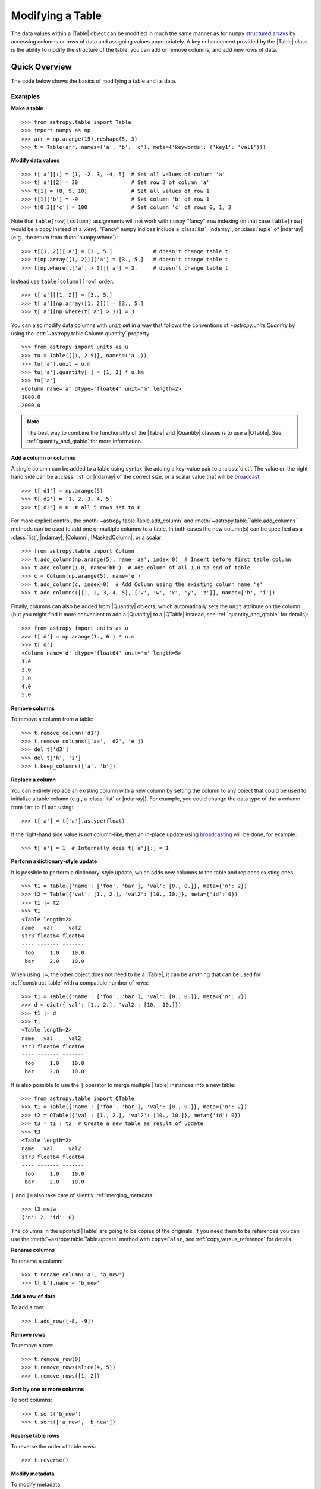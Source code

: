 .. _modify_table:

Modifying a Table
*****************

The data values within a |Table| object can be modified in much the same manner
as for ``numpy`` `structured arrays
<https://numpy.org/doc/stable/user/basics.rec.html>`_ by accessing columns or
rows of data and assigning values appropriately. A key enhancement provided by
the |Table| class is the ability to modify the structure of the table: you can
add or remove columns, and add new rows of data.

Quick Overview
==============

The code below shows the basics of modifying a table and its data.

Examples
--------

.. EXAMPLE START: Making a Table and Modifying Data

**Make a table**
::

  >>> from astropy.table import Table
  >>> import numpy as np
  >>> arr = np.arange(15).reshape(5, 3)
  >>> t = Table(arr, names=('a', 'b', 'c'), meta={'keywords': {'key1': 'val1'}})

**Modify data values**
::

  >>> t['a'][:] = [1, -2, 3, -4, 5]  # Set all values of column 'a'
  >>> t['a'][2] = 30                 # Set row 2 of column 'a'
  >>> t[1] = (8, 9, 10)              # Set all values of row 1
  >>> t[1]['b'] = -9                 # Set column 'b' of row 1
  >>> t[0:3]['c'] = 100              # Set column 'c' of rows 0, 1, 2

Note that ``table[row][column]`` assignments will not work with ``numpy``
"fancy" ``row`` indexing (in that case ``table[row]`` would be a *copy* instead
of a *view*). "Fancy" ``numpy`` indices include a :class:`list`, |ndarray|, or
:class:`tuple` of |ndarray| (e.g., the return from :func:`numpy.where`)::

  >>> t[[1, 2]]['a'] = [3., 5.]             # doesn't change table t
  >>> t[np.array([1, 2])]['a'] = [3., 5.]   # doesn't change table t
  >>> t[np.where(t['a'] > 3)]['a'] = 3.     # doesn't change table t

Instead use ``table[column][row]`` order::

  >>> t['a'][[1, 2]] = [3., 5.]
  >>> t['a'][np.array([1, 2])] = [3., 5.]
  >>> t['a'][np.where(t['a'] > 3)] = 3.

You can also modify data columns with ``unit`` set in a way that follows
the conventions of `~astropy.units.Quantity` by using the
:attr:`~astropy.table.Column.quantity` property::

  >>> from astropy import units as u
  >>> tu = Table([[1, 2.5]], names=('a',))
  >>> tu['a'].unit = u.m
  >>> tu['a'].quantity[:] = [1, 2] * u.km
  >>> tu['a']
  <Column name='a' dtype='float64' unit='m' length=2>
  1000.0
  2000.0

.. note::

  The best way to combine the functionality of the |Table| and |Quantity|
  classes is to use a |QTable|. See :ref:`quantity_and_qtable` for more
  information.

.. EXAMPLE END

**Add a column or columns**

.. EXAMPLE START: Adding Columns to Tables

A single column can be added to a table using syntax like adding a key-value
pair to a :class:`dict`. The value on the right hand side can be a
:class:`list` or |ndarray| of the correct size, or a scalar value that will be
`broadcast <https://numpy.org/doc/stable/user/basics.broadcasting.html>`_::

  >>> t['d1'] = np.arange(5)
  >>> t['d2'] = [1, 2, 3, 4, 5]
  >>> t['d3'] = 6  # all 5 rows set to 6

For more explicit control, the :meth:`~astropy.table.Table.add_column` and
:meth:`~astropy.table.Table.add_columns` methods can be used to add one or
multiple columns to a table. In both cases the new column(s) can be specified as
a :class:`list`, |ndarray|, |Column|, |MaskedColumn|, or a scalar::

  >>> from astropy.table import Column
  >>> t.add_column(np.arange(5), name='aa', index=0)  # Insert before first table column
  >>> t.add_column(1.0, name='bb')  # Add column of all 1.0 to end of table
  >>> c = Column(np.arange(5), name='e')
  >>> t.add_column(c, index=0)  # Add Column using the existing column name 'e'
  >>> t.add_columns([[1, 2, 3, 4, 5], ['v', 'w', 'x', 'y', 'z']], names=['h', 'i'])

Finally, columns can also be added from |Quantity| objects, which automatically
sets the ``unit`` attribute on the column (but you might find it more
convenient to add a |Quantity| to a |QTable| instead, see
:ref:`quantity_and_qtable` for details)::

  >>> from astropy import units as u
  >>> t['d'] = np.arange(1., 6.) * u.m
  >>> t['d']
  <Column name='d' dtype='float64' unit='m' length=5>
  1.0
  2.0
  3.0
  4.0
  5.0

.. EXAMPLE END

**Remove columns**

.. EXAMPLE START: Removing Columns from Tables

To remove a column from a table::

  >>> t.remove_column('d1')
  >>> t.remove_columns(['aa', 'd2', 'e'])
  >>> del t['d3']
  >>> del t['h', 'i']
  >>> t.keep_columns(['a', 'b'])

.. EXAMPLE END

**Replace a column**

.. EXAMPLE START: Replacing Columns in Tables

You can entirely replace an existing column with a new column by setting the
column to any object that could be used to initialize a table column (e.g.,  a
:class:`list` or |ndarray|). For example, you could change the data type of the
``a`` column from ``int`` to ``float`` using::

  >>> t['a'] = t['a'].astype(float)

If the right-hand side value is not column-like, then an in-place update using
`broadcasting <https://numpy.org/doc/stable/user/basics.broadcasting.html>`_
will be done, for example::

  >>> t['a'] = 1  # Internally does t['a'][:] = 1

.. EXAMPLE END

**Perform a dictionary-style update**

It is possible to perform a dictionary-style update, which adds new columns to
the table and replaces existing ones::

  >>> t1 = Table({'name': ['foo', 'bar'], 'val': [0., 0.]}, meta={'n': 2})
  >>> t2 = Table({'val': [1., 2.], 'val2': [10., 10.]}, meta={'id': 0})
  >>> t1 |= t2
  >>> t1
  <Table length=2>
  name   val     val2
  str3 float64 float64
  ---- ------- -------
   foo     1.0    10.0
   bar     2.0    10.0

When using ``|=``, the other object does not need to be a |Table|, it can be
anything that can be used for :ref:`construct_table` with a compatible number
of rows::

  >>> t1 = Table({'name': ['foo', 'bar'], 'val': [0., 0.]}, meta={'n': 2})
  >>> d = dict({'val': [1., 2.], 'val2': [10., 10.]})
  >>> t1 |= d
  >>> t1
  <Table length=2>
  name   val     val2
  str3 float64 float64
  ---- ------- -------
   foo     1.0    10.0
   bar     2.0    10.0

It is also possible to use the ``|`` operator to merge multiple |Table| instances
into a new table::

  >>> from astropy.table import QTable
  >>> t1 = Table({'name': ['foo', 'bar'], 'val': [0., 0.]}, meta={'n': 2})
  >>> t2 = QTable({'val': [1., 2.], 'val2': [10., 10.]}, meta={'id': 0})
  >>> t3 = t1 | t2  # Create a new table as result of update
  >>> t3
  <Table length=2>
  name   val     val2
  str3 float64 float64
  ---- ------- -------
   foo     1.0    10.0
   bar     2.0    10.0

``|`` and ``|=`` also take care of silently :ref:`merging_metadata`::

  >>> t3.meta
  {'n': 2, 'id': 0}

The columns in the updated |Table| are going to be copies of the originals. If
you need them to be references you can use the
:meth:`~astropy.table.Table.update` method with ``copy=False``, see :ref:`copy_versus_reference`
for details.

**Rename columns**

.. EXAMPLE START: Renaming Columns in Tables

To rename a column::

  >>> t.rename_column('a', 'a_new')
  >>> t['b'].name = 'b_new'

.. EXAMPLE END

**Add a row of data**

.. EXAMPLE START: Adding a Row of Data to a Table

To add a row::

  >>> t.add_row([-8, -9])

.. EXAMPLE END

**Remove rows**

.. EXAMPLE START: Removing Rows of Data from Tables

To remove a row::

  >>> t.remove_row(0)
  >>> t.remove_rows(slice(4, 5))
  >>> t.remove_rows([1, 2])

.. EXAMPLE END

**Sort by one or more columns**

.. EXAMPLE START: Sorting Columns in Tables

To sort columns::

  >>> t.sort('b_new')
  >>> t.sort(['a_new', 'b_new'])

.. EXAMPLE END

**Reverse table rows**

.. EXAMPLE START: Reversing Table Rows

To reverse the order of table rows::

  >>> t.reverse()

.. EXAMPLE END

**Modify metadata**

.. EXAMPLE START: Modifying Metadata in Tables

To modify metadata::

  >>> t.meta['key'] = 'value'

.. EXAMPLE END

**Select or reorder columns**

.. EXAMPLE START: Selecting or Reordering Columns in Tables

A new table with a subset or reordered list of columns can be
created as shown in the following example::

  >>> t = Table(arr, names=('a', 'b', 'c'))
  >>> t_acb = t['a', 'c', 'b']

Another way to do the same thing is to provide a list or tuple
as the item, as shown below::

  >>> new_order = ['a', 'c', 'b']  # List or tuple
  >>> t_acb = t[new_order]

.. EXAMPLE END

Caveats
=======

Modifying the table data and properties is fairly clear-cut, but one thing
to keep in mind is that adding a row *may* require a new copy in memory of the
table data. This depends on the detailed layout of Python objects in memory
and cannot be reliably controlled. In some cases it may be possible to build a
table row by row in less than O(N**2) time but you cannot count on it.

Another subtlety to keep in mind is that in some cases the return value of an
operation results in a new table in memory while in other cases it results in a
view of the existing table data. As an example, imagine trying to set two table
elements using column selection with ``t['a', 'c']`` in combination with row
index selection::

  >>> t = Table([[1, 2], [3, 4], [5, 6]], names=('a', 'b', 'c'))
  >>> t['a', 'c'][1] = (100, 100)
  >>> print(t)
   a   b   c
  --- --- ---
    1   3   5
    2   4   6

This might be surprising because the data values did not change and there
was no error. In fact, what happened is that ``t['a', 'c']`` created a
new temporary table in memory as a *copy* of the original and then updated the
first row of the copy. The original ``t`` table was unaffected and the new
temporary table disappeared once the statement was complete. The takeaway
is to pay attention to how certain operations are performed one step at
a time.

.. _table-replace-1_3:

In-Place Versus Replace Column Update
=====================================

Consider this code snippet::

  >>> t = Table([[1, 2, 3]], names=['a'])
  >>> t['a'] = [10.5, 20.5, 30.5]

There are a couple of ways this could be handled. It could update the existing
array values in-place (truncating to integer), or it could replace the entire
column with a new column based on the supplied data values.

The answer for ``astropy`` is that the operation shown above does a *complete
replacement* of the column object. In this case it makes a new column object
with float values by internally calling ``t.replace_column('a', [10.5, 20.5,
30.5])``. In general this behavior is more consistent with Python and `pandas
<https://pandas.pydata.org>`_ behavior.

**Forcing in-place update**

It is possible to force an in-place update of a column as follows::

  t[colname][:] = value

**Finding the source of problems**

In order to find potential problems related to replacing columns, there is the
option `astropy.table.conf.replace_warnings
<astropy.table.Conf.replace_warnings>` in the :ref:`astropy_config`. This
controls a set of warnings that are emitted under certain circumstances when a
table column is replaced. This option must be set to a list that includes zero
or more of the following string values:

``always`` :
  Print a warning every time a column gets replaced via the
  ``__setitem__()`` syntax (i.e., ``t['a'] = new_col``).

``slice`` :
  Print a warning when a column that appears to be a :class:`slice` of
  a parent column is replaced.

``refcount`` :
  Print a warning when the Python reference count for the
  column changes. This indicates that a stale object exists that might
  be used elsewhere in the code and give unexpected results.

``attributes`` :
  Print a warning if any of the standard column attributes changed.

The default value for the ``table.conf.replace_warnings`` option is
``[]`` (no warnings).
